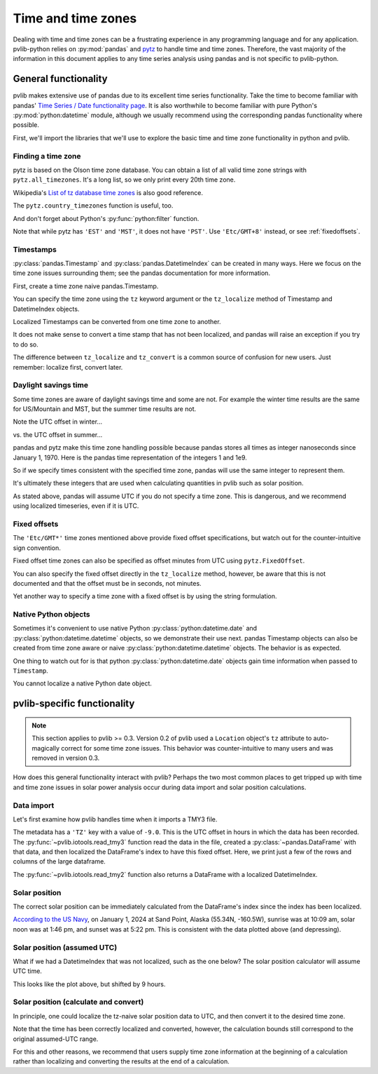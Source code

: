 .. _timetimezones:

Time and time zones
===================

Dealing with time and time zones can be a frustrating experience in any
programming language and for any application. pvlib-python relies on
:py:mod:`pandas` and `pytz <http://pythonhosted.org/pytz/>`_ to handle
time and time zones. Therefore, the vast majority of the information in
this document applies to any time series analysis using pandas and is
not specific to pvlib-python.

General functionality
---------------------

pvlib makes extensive use of pandas due to its excellent time series
functionality. Take the time to become familiar with pandas' `Time
Series / Date functionality page
<http://pandas.pydata.org/pandas-docs/version/0.18.0/timeseries.html>`_.
It is also worthwhile to become familiar with pure Python's
:py:mod:`python:datetime` module, although we usually recommend
using the corresponding pandas functionality where possible.

First, we'll import the libraries that we'll use to explore the basic
time and time zone functionality in python and pvlib.

.. ipython:: python

    import datetime
    import pandas as pd
    import pytz


Finding a time zone
*******************

pytz is based on the Olson time zone database. You can obtain a list of
all valid time zone strings with ``pytz.all_timezones``. It's a long
list, so we only print every 20th time zone.

.. ipython:: python

    len(pytz.all_timezones)
    pytz.all_timezones[::20]

Wikipedia's `List of tz database time zones
<https://en.wikipedia.org/wiki/List_of_tz_database_time_zones>`_ is also
good reference.

The ``pytz.country_timezones`` function is useful, too.

.. ipython:: python

    pytz.country_timezones('US')

And don't forget about Python's :py:func:`python:filter` function.

.. ipython:: python

    list(filter(lambda x: 'GMT' in x, pytz.all_timezones))

Note that while pytz has ``'EST'`` and ``'MST'``, it does not have
``'PST'``. Use ``'Etc/GMT+8'`` instead, or see :ref:`fixedoffsets`.

Timestamps
**********

:py:class:`pandas.Timestamp` and :py:class:`pandas.DatetimeIndex`
can be created in many ways. Here we focus on the time zone issues
surrounding them; see the pandas documentation for more information.

First, create a time zone naive pandas.Timestamp.

.. ipython:: python

    pd.Timestamp('2015-1-1 00:00')

You can specify the time zone using the ``tz`` keyword argument or the
``tz_localize`` method of Timestamp and DatetimeIndex objects.

.. ipython:: python

    pd.Timestamp('2015-1-1 00:00', tz='America/Denver')
    pd.Timestamp('2015-1-1 00:00').tz_localize('America/Denver')

Localized Timestamps can be converted from one time zone to another.

.. ipython:: python

    midnight_mst = pd.Timestamp('2015-1-1 00:00', tz='America/Denver')
    corresponding_utc = midnight_mst.tz_convert('UTC')  # returns a new Timestamp
    corresponding_utc

It does not make sense to convert a time stamp that has not been
localized, and pandas will raise an exception if you try to do so.

.. ipython:: python
   :okexcept:

    midnight = pd.Timestamp('2015-1-1 00:00')
    midnight.tz_convert('UTC')

The difference between ``tz_localize`` and ``tz_convert`` is a common
source of confusion for new users. Just remember: localize first,
convert later.

Daylight savings time
*********************

Some time zones are aware of daylight savings time and some are not. For
example the winter time results are the same for US/Mountain and MST,
but the summer time results are not.

Note the UTC offset in winter...

.. ipython:: python

    pd.Timestamp('2015-1-1 00:00').tz_localize('US/Mountain')
    pd.Timestamp('2015-1-1 00:00').tz_localize('Etc/GMT+7')

vs. the UTC offset in summer...

.. ipython:: python

    pd.Timestamp('2015-6-1 00:00').tz_localize('US/Mountain')
    pd.Timestamp('2015-6-1 00:00').tz_localize('Etc/GMT+7')

pandas and pytz make this time zone handling possible because pandas
stores all times as integer nanoseconds since January 1, 1970.
Here is the pandas time representation of the integers 1 and 1e9.

.. ipython:: python

    pd.Timestamp(1)
    pd.Timestamp(1e9)

So if we specify times consistent with the specified time zone, pandas
will use the same integer to represent them.

.. ipython:: python

    # US/Mountain
    pd.Timestamp('2015-6-1 01:00', tz='US/Mountain').value

    # MST
    pd.Timestamp('2015-6-1 00:00', tz='Etc/GMT+7').value

    # Europe/Berlin
    pd.Timestamp('2015-6-1 09:00', tz='Europe/Berlin').value

    # UTC
    pd.Timestamp('2015-6-1 07:00', tz='UTC').value

    # UTC
    pd.Timestamp('2015-6-1 07:00').value

It's ultimately these integers that are used when calculating quantities
in pvlib such as solar position.

As stated above, pandas will assume UTC if you do not specify a time
zone. This is dangerous, and we recommend using localized timeseries,
even if it is UTC.


.. _fixedoffsets:

Fixed offsets
*************

The ``'Etc/GMT*'`` time zones mentioned above provide fixed offset
specifications, but watch out for the counter-intuitive sign convention.

.. ipython:: python

    pd.Timestamp('2015-1-1 00:00', tz='Etc/GMT-2')

Fixed offset time zones can also be specified as offset minutes
from UTC using ``pytz.FixedOffset``.

.. ipython:: python

    pd.Timestamp('2015-1-1 00:00', tz=pytz.FixedOffset(120))

You can also specify the fixed offset directly in the ``tz_localize``
method, however, be aware that this is not documented and that the
offset must be in seconds, not minutes.

.. ipython:: python

    pd.Timestamp('2015-1-1 00:00', tz=7200)

Yet another way to specify a time zone with a fixed offset is by using
the string formulation.

.. ipython:: python

    pd.Timestamp('2015-1-1 00:00+0200')


Native Python objects
*********************

Sometimes it's convenient to use native Python
:py:class:`python:datetime.date` and
:py:class:`python:datetime.datetime` objects, so we demonstrate their
use next. pandas Timestamp objects can also be created from time zone
aware or naive
:py:class:`python:datetime.datetime` objects. The behavior is as
expected.

.. ipython:: python

    # tz naive python datetime.datetime object
    naive_python_dt = datetime.datetime(2015, 6, 1, 0)

    # tz naive pandas Timestamp object
    pd.Timestamp(naive_python_dt)

    # tz aware python datetime.datetime object
    aware_python_dt = pytz.timezone('US/Mountain').localize(naive_python_dt)

    # tz aware pandas Timestamp object
    pd.Timestamp(aware_python_dt)

One thing to watch out for is that python
:py:class:`python:datetime.date` objects gain time information when
passed to ``Timestamp``.

.. ipython:: python

    # tz naive python datetime.date object (no time info)
    naive_python_date = datetime.date(2015, 6, 1)

    # tz naive pandas Timestamp object (time=midnight)
    pd.Timestamp(naive_python_date)

You cannot localize a native Python date object.

.. ipython:: python
   :okexcept:

    # fail
    pytz.timezone('US/Mountain').localize(naive_python_date)


pvlib-specific functionality
----------------------------

.. note::

    This section applies to pvlib >= 0.3. Version 0.2 of pvlib used a
    ``Location`` object's ``tz`` attribute to auto-magically correct for
    some time zone issues. This behavior was counter-intuitive to many
    users and was removed in version 0.3.

How does this general functionality interact with pvlib? Perhaps the two
most common places to get tripped up with time and time zone issues in
solar power analysis occur during data import and solar position
calculations.

Data import
***********

Let's first examine how pvlib handles time when it imports a TMY3 file.

.. ipython:: python

    import os
    import inspect
    import pvlib

    # some gymnastics to find the example file
    pvlib_abspath = os.path.dirname(os.path.abspath(inspect.getfile(pvlib)))
    file_abspath = os.path.join(pvlib_abspath, 'data', '703165TY.csv')
    tmy3_data, tmy3_metadata = pvlib.iotools.read_tmy3(file_abspath, map_variables=True)

    tmy3_metadata

The metadata has a ``'TZ'`` key with a value of ``-9.0``. This is the
UTC offset in hours in which the data has been recorded. The
:py:func:`~pvlib.iotools.read_tmy3` function read the data in the file,
created a :py:class:`~pandas.DataFrame` with that data, and then
localized the DataFrame's index to have this fixed offset. Here, we
print just a few of the rows and columns of the large dataframe.

.. ipython:: python

    tmy3_data.index.tz

    tmy3_data.loc[tmy3_data.index[0:3], ['ghi', 'dni', 'AOD (unitless)']]

The :py:func:`~pvlib.iotools.read_tmy2` function also returns a DataFrame
with a localized DatetimeIndex.

Solar position
**************

The correct solar position can be immediately calculated from the
DataFrame's index since the index has been localized.

.. ipython:: python

    solar_position = pvlib.solarposition.get_solarposition(tmy3_data.index,
                                                           tmy3_metadata['latitude'],
                                                           tmy3_metadata['longitude'])

    ax = solar_position.loc[solar_position.index[0:24], ['apparent_zenith', 'apparent_elevation', 'azimuth']].plot()

    ax.legend(loc=1);
    ax.axhline(0, color='darkgray');  # add 0 deg line for sunrise/sunset
    ax.axhline(180, color='darkgray');  # add 180 deg line for azimuth at solar noon
    ax.set_ylim(-60, 200);  # zoom in, but cuts off full azimuth range
    ax.set_xlabel('Local time ({})'.format(solar_position.index.tz));
    @savefig solar-position.png width=6in
    ax.set_ylabel('(degrees)');

`According to the US Navy
<https://aa.usno.navy.mil/data/RS_OneDay>`_,
on January 1, 2024 at Sand Point, Alaska (55.34N, -160.5W), sunrise was at 10:09 am, solar
noon was at 1:46 pm, and sunset was at 5:22 pm. This is consistent with
the data plotted above (and depressing).

Solar position (assumed UTC)
****************************

What if we had a DatetimeIndex that was not localized, such as the one
below? The solar position calculator will assume UTC time.

.. ipython:: python

    index = pd.date_range(start='1997-01-01 01:00', freq='1h', periods=24)
    index

    solar_position_notz = pvlib.solarposition.get_solarposition(index,
                                                                tmy3_metadata['latitude'],
                                                                tmy3_metadata['longitude'])

    ax = solar_position_notz.loc[solar_position_notz.index[0:24], ['apparent_zenith', 'apparent_elevation', 'azimuth']].plot()

    ax.legend(loc=1);
    ax.axhline(0, color='darkgray');  # add 0 deg line for sunrise/sunset
    ax.axhline(180, color='darkgray');  # add 180 deg line for azimuth at solar noon
    ax.set_ylim(-60, 200);  # zoom in, but cuts off full azimuth range
    ax.set_xlabel('Time (UTC)');
    @savefig solar-position-nolocal.png width=6in
    ax.set_ylabel('(degrees)');

This looks like the plot above, but shifted by 9 hours.

Solar position (calculate and convert)
**************************************

In principle, one could localize the tz-naive solar position data to
UTC, and then convert it to the desired time zone.

.. ipython:: python

    fixed_tz = pytz.FixedOffset(tmy3_metadata['TZ'] * 60)
    solar_position_hack = solar_position_notz.tz_localize('UTC').tz_convert(fixed_tz)

    solar_position_hack.index

    ax = solar_position_hack.loc[solar_position_hack.index[0:24], ['apparent_zenith', 'apparent_elevation', 'azimuth']].plot()

    ax.legend(loc=1);
    ax.axhline(0, color='darkgray');  # add 0 deg line for sunrise/sunset
    ax.axhline(180, color='darkgray');  # add 180 deg line for azimuth at solar noon
    ax.set_ylim(-60, 200);  # zoom in, but cuts off full azimuth range
    ax.set_xlabel('Local time ({})'.format(solar_position_hack.index.tz));
    @savefig solar-position-hack.png width=6in
    ax.set_ylabel('(degrees)');

Note that the time has been correctly localized and converted, however,
the calculation bounds still correspond to the original assumed-UTC range.

For this and other reasons, we recommend that users supply time zone
information at the beginning of a calculation rather than localizing and
converting the results at the end of a calculation.
